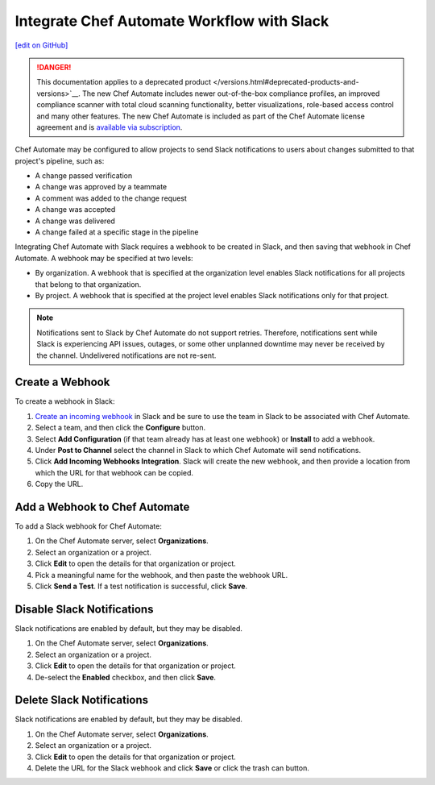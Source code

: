 .. THIS PAGE IS IDENTICAL TO docs.chef.io/integrate_delivery_slack.html BY DESIGN
.. THIS PAGE IS LOCATED AT THE /delivery/ PATH.

=====================================================
Integrate Chef Automate Workflow with Slack
=====================================================
`[edit on GitHub] <https://github.com/chef/chef-web-docs/blob/master/chef_master/source/integrate_delivery_slack.rst>`__

.. meta:: 
    :robots: noindex 

.. tag chef_automate_mark

.. image:: ../../images/a2_docs_banner.svg
   :target: https://automate.chef.io/docs

.. end_tag


.. tag EOL_a1

.. danger:: This documentation applies to a deprecated product </versions.html#deprecated-products-and-versions>`__. The new Chef Automate includes newer out-of-the-box compliance profiles, an improved compliance scanner with total cloud scanning functionality, better visualizations, role-based access control and many other features. The new Chef Automate is included as part of the Chef Automate license agreement and is `available via subscription <https://www.chef.io/pricing/>`_.

.. end_tag

Chef Automate may be configured to allow projects to send Slack notifications to users about changes submitted to that project's pipeline, such as:

* A change passed verification
* A change was approved by a teammate
* A comment was added to the change request
* A change was accepted
* A change was delivered
* A change failed at a specific stage in the pipeline

Integrating Chef Automate with Slack requires a webhook to be created in Slack, and then saving that webhook in Chef Automate. A webhook may be specified at two levels:

* By organization. A webhook that is specified at the organization level enables Slack notifications for all projects that belong to that organization.
* By project. A webhook that is specified at the project level enables Slack notifications only for that project.

.. note:: Notifications sent to Slack by Chef Automate do not support retries. Therefore, notifications sent while Slack is experiencing API issues, outages, or some other unplanned downtime may never be received by the channel. Undelivered notifications are not re-sent.

Create a Webhook
=====================================================
To create a webhook in Slack:

#. `Create an incoming webhook <https://slack.com/apps/A0F7XDUAZ-incoming-webhooks>`__ in Slack and be sure to use the team in Slack to be associated with Chef Automate.
#. Select a team, and then click the **Configure** button.
#. Select **Add Configuration** (if that team already has at least one webhook) or **Install** to add a webhook.
#. Under **Post to Channel** select the channel in Slack to which Chef Automate will send notifications.
#. Click **Add Incoming Webhooks Integration**. Slack will create the new webhook, and then provide a location from which the URL for that webhook can be copied.
#. Copy the URL.

Add a Webhook to Chef Automate
=====================================================
To add a Slack webhook for Chef Automate:

#. On the Chef Automate server, select **Organizations**.
#. Select an organization or a project.
#. Click **Edit** to open the details for that organization or project.
#. Pick a meaningful name for the webhook, and then paste the webhook URL.
#. Click **Send a Test**. If a test notification is successful, click **Save**.

Disable Slack Notifications
=====================================================
Slack notifications are enabled by default, but they may be disabled.

#. On the Chef Automate server, select **Organizations**.
#. Select an organization or a project.
#. Click **Edit** to open the details for that organization or project.
#. De-select the **Enabled** checkbox, and then click **Save**.

Delete Slack Notifications
=====================================================
Slack notifications are enabled by default, but they may be disabled.

#. On the Chef Automate server, select **Organizations**.
#. Select an organization or a project.
#. Click **Edit** to open the details for that organization or project.
#. Delete the URL for the Slack webhook and click **Save** or click the trash can button.
